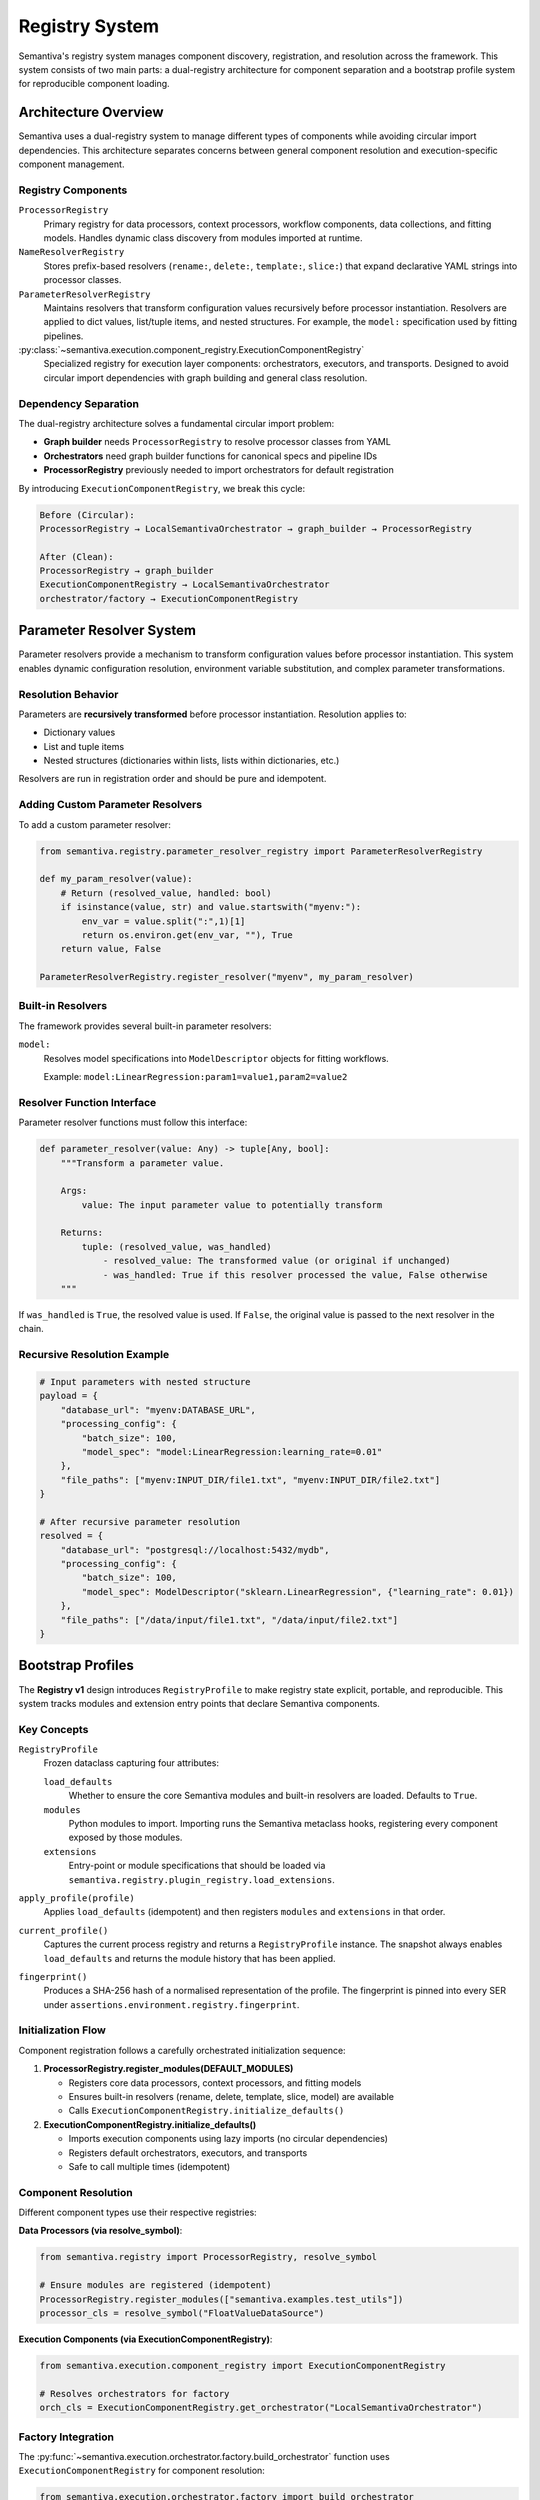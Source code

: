 Registry System
===============

Semantiva's registry system manages component discovery, registration, and resolution
across the framework. This system consists of two main parts: a dual-registry 
architecture for component separation and a bootstrap profile system for reproducible
component loading.

Architecture Overview
---------------------

Semantiva uses a dual-registry system to manage different types of components while
avoiding circular import dependencies. This architecture separates concerns between
general component resolution and execution-specific component management.

Registry Components
~~~~~~~~~~~~~~~~~~~

``ProcessorRegistry``
   Primary registry for data processors, context processors, workflow components,
   data collections, and fitting models. Handles dynamic class discovery from
   modules imported at runtime.

``NameResolverRegistry``
   Stores prefix-based resolvers (``rename:``, ``delete:``, ``template:``,
   ``slice:``) that expand declarative YAML strings into processor classes.

``ParameterResolverRegistry``
   Maintains resolvers that transform configuration values recursively before 
   processor instantiation. Resolvers are applied to dict values, list/tuple items,
   and nested structures. For example, the ``model:`` specification used by 
   fitting pipelines.

:py:class:`~semantiva.execution.component_registry.ExecutionComponentRegistry`
   Specialized registry for execution layer components: orchestrators, executors,
   and transports. Designed to avoid circular import dependencies with graph
   building and general class resolution.

Dependency Separation
~~~~~~~~~~~~~~~~~~~~~

The dual-registry architecture solves a fundamental circular import problem:

* **Graph builder** needs ``ProcessorRegistry`` to resolve processor classes from YAML
* **Orchestrators** need graph builder functions for canonical specs and pipeline IDs
* **ProcessorRegistry** previously needed to import orchestrators for default registration

By introducing ``ExecutionComponentRegistry``, we break this cycle:

.. code-block:: text

   Before (Circular):
   ProcessorRegistry → LocalSemantivaOrchestrator → graph_builder → ProcessorRegistry

   After (Clean):
   ProcessorRegistry → graph_builder
   ExecutionComponentRegistry → LocalSemantivaOrchestrator
   orchestrator/factory → ExecutionComponentRegistry

Parameter Resolver System
-------------------------

Parameter resolvers provide a mechanism to transform configuration values before
processor instantiation. This system enables dynamic configuration resolution,
environment variable substitution, and complex parameter transformations.

Resolution Behavior
~~~~~~~~~~~~~~~~~~~

Parameters are **recursively transformed** before processor instantiation. 
Resolution applies to:

* Dictionary values
* List and tuple items  
* Nested structures (dictionaries within lists, lists within dictionaries, etc.)

Resolvers are run in registration order and should be pure and idempotent.

Adding Custom Parameter Resolvers
~~~~~~~~~~~~~~~~~~~~~~~~~~~~~~~~~~

To add a custom parameter resolver:

.. code-block:: python

   from semantiva.registry.parameter_resolver_registry import ParameterResolverRegistry

   def my_param_resolver(value):
       # Return (resolved_value, handled: bool)
       if isinstance(value, str) and value.startswith("myenv:"):
           env_var = value.split(":",1)[1]
           return os.environ.get(env_var, ""), True
       return value, False

   ParameterResolverRegistry.register_resolver("myenv", my_param_resolver)

Built-in Resolvers
~~~~~~~~~~~~~~~~~~

The framework provides several built-in parameter resolvers:

``model:``
   Resolves model specifications into ``ModelDescriptor`` objects for fitting workflows.
   
   Example: ``model:LinearRegression:param1=value1,param2=value2``

Resolver Function Interface
~~~~~~~~~~~~~~~~~~~~~~~~~~~

Parameter resolver functions must follow this interface:

.. code-block:: python

   def parameter_resolver(value: Any) -> tuple[Any, bool]:
       """Transform a parameter value.
       
       Args:
           value: The input parameter value to potentially transform
           
       Returns:
           tuple: (resolved_value, was_handled)
               - resolved_value: The transformed value (or original if unchanged)
               - was_handled: True if this resolver processed the value, False otherwise
       """

If ``was_handled`` is ``True``, the resolved value is used. If ``False``, the 
original value is passed to the next resolver in the chain.

Recursive Resolution Example
~~~~~~~~~~~~~~~~~~~~~~~~~~~~

.. code-block:: python

   # Input parameters with nested structure
   payload = {
       "database_url": "myenv:DATABASE_URL",
       "processing_config": {
           "batch_size": 100,
           "model_spec": "model:LinearRegression:learning_rate=0.01"
       },
       "file_paths": ["myenv:INPUT_DIR/file1.txt", "myenv:INPUT_DIR/file2.txt"]
   }
   
   # After recursive parameter resolution
   resolved = {
       "database_url": "postgresql://localhost:5432/mydb",
       "processing_config": {
           "batch_size": 100,
           "model_spec": ModelDescriptor("sklearn.LinearRegression", {"learning_rate": 0.01})
       },
       "file_paths": ["/data/input/file1.txt", "/data/input/file2.txt"]
   }

Bootstrap Profiles
------------------

The **Registry v1** design introduces ``RegistryProfile`` to make registry state
explicit, portable, and reproducible. This system tracks modules and extension
entry points that declare Semantiva components.

Key Concepts
~~~~~~~~~~~~

``RegistryProfile``
    Frozen dataclass capturing four attributes:

    ``load_defaults``
        Whether to ensure the core Semantiva modules and built-in resolvers are
        loaded. Defaults to ``True``.

    ``modules``
        Python modules to import. Importing runs the Semantiva metaclass hooks,
        registering every component exposed by those modules.

    ``extensions``
        Entry-point or module specifications that should be loaded via
        ``semantiva.registry.plugin_registry.load_extensions``.

``apply_profile(profile)``
    Applies ``load_defaults`` (idempotent) and then registers ``modules`` and
    ``extensions`` in that order.

``current_profile()``
    Captures the current process registry and returns a ``RegistryProfile``
    instance. The snapshot always enables ``load_defaults`` and returns the
    module history that has been applied.

``fingerprint()``
    Produces a SHA-256 hash of a normalised representation of the profile. The
    fingerprint is pinned into every SER under ``assertions.environment.registry.fingerprint``.

Initialization Flow
~~~~~~~~~~~~~~~~~~~

Component registration follows a carefully orchestrated initialization sequence:

1. **ProcessorRegistry.register_modules(DEFAULT_MODULES)**

   * Registers core data processors, context processors, and fitting models
   * Ensures built-in resolvers (rename, delete, template, slice, model) are available
   * Calls ``ExecutionComponentRegistry.initialize_defaults()``

2. **ExecutionComponentRegistry.initialize_defaults()**

   * Imports execution components using lazy imports (no circular dependencies)
   * Registers default orchestrators, executors, and transports
   * Safe to call multiple times (idempotent)

Component Resolution
~~~~~~~~~~~~~~~~~~~~

Different component types use their respective registries:

**Data Processors (via resolve_symbol)**:

.. code-block:: python

   from semantiva.registry import ProcessorRegistry, resolve_symbol

   # Ensure modules are registered (idempotent)
   ProcessorRegistry.register_modules(["semantiva.examples.test_utils"])
   processor_cls = resolve_symbol("FloatValueDataSource")

**Execution Components (via ExecutionComponentRegistry)**:

.. code-block:: python

   from semantiva.execution.component_registry import ExecutionComponentRegistry
   
   # Resolves orchestrators for factory
   orch_cls = ExecutionComponentRegistry.get_orchestrator("LocalSemantivaOrchestrator")

Factory Integration
~~~~~~~~~~~~~~~~~~~

The :py:func:`~semantiva.execution.orchestrator.factory.build_orchestrator` function
uses ``ExecutionComponentRegistry`` for component resolution:

.. code-block:: python

   from semantiva.execution.orchestrator.factory import build_orchestrator
   from semantiva.configurations.schema import ExecutionConfig
   
   config = ExecutionConfig(
       orchestrator="LocalSemantivaOrchestrator",
       executor="SequentialSemantivaExecutor",
       transport="InMemorySemantivaTransport"
   )
   
   orchestrator = build_orchestrator(config)

Distributed Execution
---------------------

``QueueSemantivaOrchestrator.enqueue`` now accepts an optional
``registry_profile`` parameter. If omitted, the orchestrator captures the
process state via ``current_profile()``. The profile is attached to job metadata
so that workers can replay the same registry configuration before constructing
pipelines. YAML pipelines keep their ``extensions:`` support—``apply_profile``
is executed before YAML parsing, and ``load_pipeline_from_yaml`` still loads any
inline extensions declared in the file.

Programmatic Usage
------------------

Registry Profiles
~~~~~~~~~~~~~~~~~

.. code-block:: python

   from semantiva.registry.bootstrap import RegistryProfile, apply_profile, current_profile

   # Capture the current process state (defaults, modules, and paths)
   profile = current_profile()

   # Launch a distributed job with an explicit profile
   orchestrator.enqueue(pipeline_nodes, registry_profile=profile)

   # Rehydrate a profile in a worker or a separate process
   apply_profile(profile)

Component Registration
~~~~~~~~~~~~~~~~~~~~~~

**Custom Data Processors**:

.. code-block:: python

   # Register custom processors via ProcessorRegistry
   from semantiva.registry import ProcessorRegistry

   ProcessorRegistry.register_modules(["my_extension.processors"])

**Custom Execution Components**:

.. code-block:: python

   # Register custom orchestrators
   ExecutionComponentRegistry.register_orchestrator(
       "CustomOrchestrator", MyCustomOrchestrator
   )

Best Practices
--------------

1. **Registry Selection**: Use ``resolve_symbol``/``ProcessorRegistry`` for
   data/context processors and ``ExecutionComponentRegistry`` for execution components.

2. **Initialization Order**: Use ``apply_profile`` or
   ``ProcessorRegistry.register_modules`` to ensure required modules are loaded
   before constructing pipelines.

3. **Lazy Imports**: When adding new execution components, use lazy imports in
   ``initialize_defaults()`` to avoid circular dependencies.

4. **Testing**: Both registries provide ``clear()`` methods for test isolation.

5. **Profile Management**: Use ``current_profile()`` to capture reproducible 
   registry states for distributed execution.

Idempotent Defaults
-------------------

``register_builtin_resolvers()`` installs built-in name and parameter resolvers
exactly once. Re-invoking it is safe and preserves any user-provided
resolvers registered with ``NameResolverRegistry`` or
``ParameterResolverRegistry``.

Migration Notes
---------------

The dual-registry architecture was introduced to resolve circular import issues
while maintaining backward compatibility. Existing code using the new
``ProcessorRegistry`` and ``resolve_symbol`` APIs continues to work unchanged.
Only the internal orchestrator factory implementation was modified to use the
execution registry explicitly.

The separation provides a foundation for future scalability, allowing independent
evolution of data processing and execution layer components without coupling concerns.
